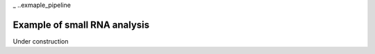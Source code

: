 _ ..exmaple_pipeline

***************
Example of small RNA analysis
***************


Under construction
